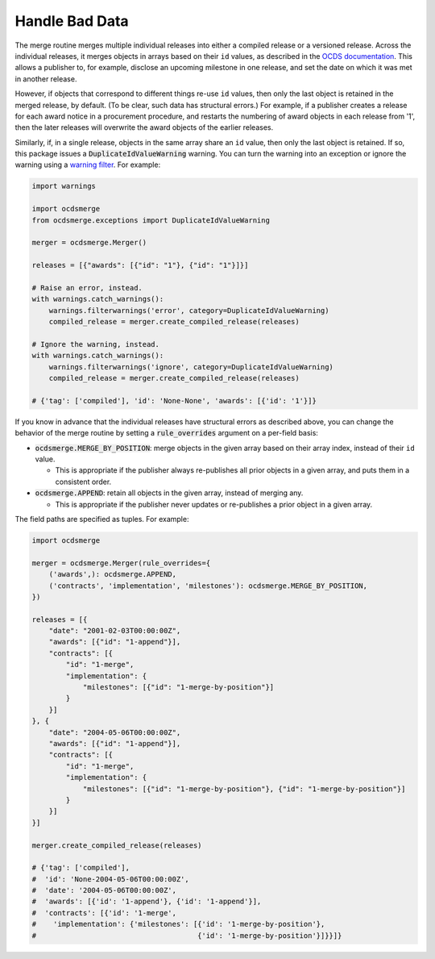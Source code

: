 Handle Bad Data
===============

The merge routine merges multiple individual releases into either a compiled release or a versioned release. Across the individual releases, it merges objects in arrays based on their ``id`` values, as described in the `OCDS documentation <https://standard.open-contracting.org/latest/en/schema/merging/>`__. This allows a publisher to, for example, disclose an upcoming milestone in one release, and set the date on which it was met in another release.

However, if objects that correspond to different things re-use ``id`` values, then only the last object is retained in the merged release, by default. (To be clear, such data has structural errors.) For example, if a publisher creates a release for each award notice in a procurement procedure, and restarts the numbering of award objects in each release from '1', then the later releases will overwrite the award objects of the earlier releases.

Similarly, if, in a single release, objects in the same array share an ``id`` value, then only the last object is retained. If so, this package issues a :code:`DuplicateIdValueWarning` warning. You can turn the warning into an exception or ignore the warning using a `warning filter <https://docs.python.org/3/library/warnings.html>`__. For example:

.. code-block:: python

   import warnings

   import ocdsmerge
   from ocdsmerge.exceptions import DuplicateIdValueWarning

   merger = ocdsmerge.Merger()

   releases = [{"awards": [{"id": "1"}, {"id": "1"}]}]

   # Raise an error, instead.
   with warnings.catch_warnings():
       warnings.filterwarnings('error', category=DuplicateIdValueWarning)
       compiled_release = merger.create_compiled_release(releases)

   # Ignore the warning, instead.
   with warnings.catch_warnings():
       warnings.filterwarnings('ignore', category=DuplicateIdValueWarning)
       compiled_release = merger.create_compiled_release(releases)

   # {'tag': ['compiled'], 'id': 'None-None', 'awards': [{'id': '1'}]}

If you know in advance that the individual releases have structural errors as described above, you can change the behavior of the merge routine by setting a :code:`rule_overrides` argument on a per-field basis:

-  :code:`ocdsmerge.MERGE_BY_POSITION`: merge objects in the given array based on their array index, instead of their ``id`` value.

   - This is appropriate if the publisher always re-publishes all prior objects in a given array, and puts them in a consistent order.

-  :code:`ocdsmerge.APPEND`: retain all objects in the given array, instead of merging any.

   - This is appropriate if the publisher never updates or re-publishes a prior object in a given array.

The field paths are specified as tuples. For example:

.. code-block:: python

   import ocdsmerge

   merger = ocdsmerge.Merger(rule_overrides={
       ('awards',): ocdsmerge.APPEND,
       ('contracts', 'implementation', 'milestones'): ocdsmerge.MERGE_BY_POSITION,
   })

   releases = [{
       "date": "2001-02-03T00:00:00Z",
       "awards": [{"id": "1-append"}],
       "contracts": [{
           "id": "1-merge",
           "implementation": {
               "milestones": [{"id": "1-merge-by-position"}]
           }
       }]
   }, {
       "date": "2004-05-06T00:00:00Z",
       "awards": [{"id": "1-append"}],
       "contracts": [{
           "id": "1-merge",
           "implementation": {
               "milestones": [{"id": "1-merge-by-position"}, {"id": "1-merge-by-position"}]
           }
       }]
   }]

   merger.create_compiled_release(releases)

   # {'tag': ['compiled'],
   #  'id': 'None-2004-05-06T00:00:00Z',
   #  'date': '2004-05-06T00:00:00Z',
   #  'awards': [{'id': '1-append'}, {'id': '1-append'}],
   #  'contracts': [{'id': '1-merge',
   #    'implementation': {'milestones': [{'id': '1-merge-by-position'},
   #                                      {'id': '1-merge-by-position'}]}}]}
